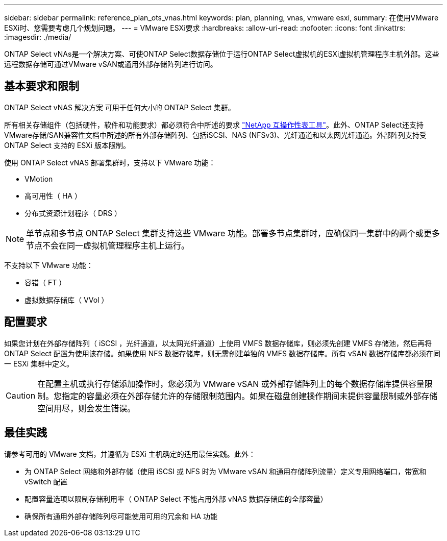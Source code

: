 ---
sidebar: sidebar 
permalink: reference_plan_ots_vnas.html 
keywords: plan, planning, vnas, vmware esxi, 
summary: 在使用VMware ESXi时、您需要考虑几个规划问题。 
---
= VMware ESXi要求
:hardbreaks:
:allow-uri-read: 
:nofooter: 
:icons: font
:linkattrs: 
:imagesdir: ./media/


[role="lead"]
ONTAP Select vNAs是一个解决方案、可使ONTAP Select数据存储位于运行ONTAP Select虚拟机的ESXi虚拟机管理程序主机外部。这些远程数据存储可通过VMware vSAN或通用外部存储阵列进行访问。



== 基本要求和限制

ONTAP Select vNAS 解决方案 可用于任何大小的 ONTAP Select 集群。

所有相关存储组件（包括硬件，软件和功能要求）都必须符合中所述的要求
link:https://mysupport.netapp.com/matrix/["NetApp 互操作性表工具"^]。此外、ONTAP Select还支持VMware存储/SAN兼容性文档中所述的所有外部存储阵列、包括iSCSI、NAS (NFSv3)、光纤通道和以太网光纤通道。外部阵列支持受 ONTAP Select 支持的 ESXi 版本限制。

使用 ONTAP Select vNAS 部署集群时，支持以下 VMware 功能：

* VMotion
* 高可用性（ HA ）
* 分布式资源计划程序（ DRS ）



NOTE: 单节点和多节点 ONTAP Select 集群支持这些 VMware 功能。部署多节点集群时，应确保同一集群中的两个或更多节点不会在同一虚拟机管理程序主机上运行。

不支持以下 VMware 功能：

* 容错（ FT ）
* 虚拟数据存储库（ VVol ）




== 配置要求

如果您计划在外部存储阵列（ iSCSI ，光纤通道，以太网光纤通道）上使用 VMFS 数据存储库，则必须先创建 VMFS 存储池，然后再将 ONTAP Select 配置为使用该存储。如果使用 NFS 数据存储库，则无需创建单独的 VMFS 数据存储库。所有 vSAN 数据存储库都必须在同一 ESXi 集群中定义。


CAUTION: 在配置主机或执行存储添加操作时，您必须为 VMware vSAN 或外部存储阵列上的每个数据存储库提供容量限制。您指定的容量必须在外部存储允许的存储限制范围内。如果在磁盘创建操作期间未提供容量限制或外部存储空间用尽，则会发生错误。



== 最佳实践

请参考可用的 VMware 文档，并遵循为 ESXi 主机确定的适用最佳实践。此外：

* 为 ONTAP Select 网络和外部存储（使用 iSCSI 或 NFS 时为 VMware vSAN 和通用存储阵列流量）定义专用网络端口，带宽和 vSwitch 配置
* 配置容量选项以限制存储利用率（ ONTAP Select 不能占用外部 vNAS 数据存储库的全部容量）
* 确保所有通用外部存储阵列尽可能使用可用的冗余和 HA 功能

